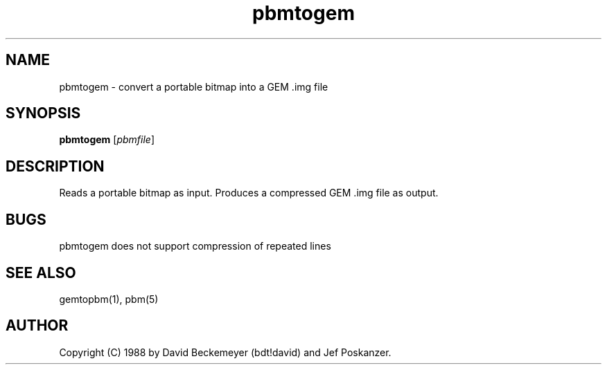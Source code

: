 .TH pbmtogem 1 "11 July 1992"
.IX pbmtogem
.SH NAME
pbmtogem - convert a portable bitmap into a GEM .img file
.SH SYNOPSIS
.B pbmtogem
.RI [ pbmfile ]
.SH DESCRIPTION
Reads a portable bitmap as input.
Produces a compressed GEM .img file as output.
.IX GEM
.SH BUGS
pbmtogem does not support compression of repeated lines
.SH "SEE ALSO"
gemtopbm(1), pbm(5)
.SH AUTHOR
Copyright (C) 1988 by David Beckemeyer (bdt!david) and Jef Poskanzer.
.\" Permission to use, copy, modify, and distribute this software and its
.\" documentation for any purpose and without fee is hereby granted,
.\" provided that the above copyright notice appear in all copies and that
.\" both that copyright notice and this permission notice appear in
.\" supporting documentation.

